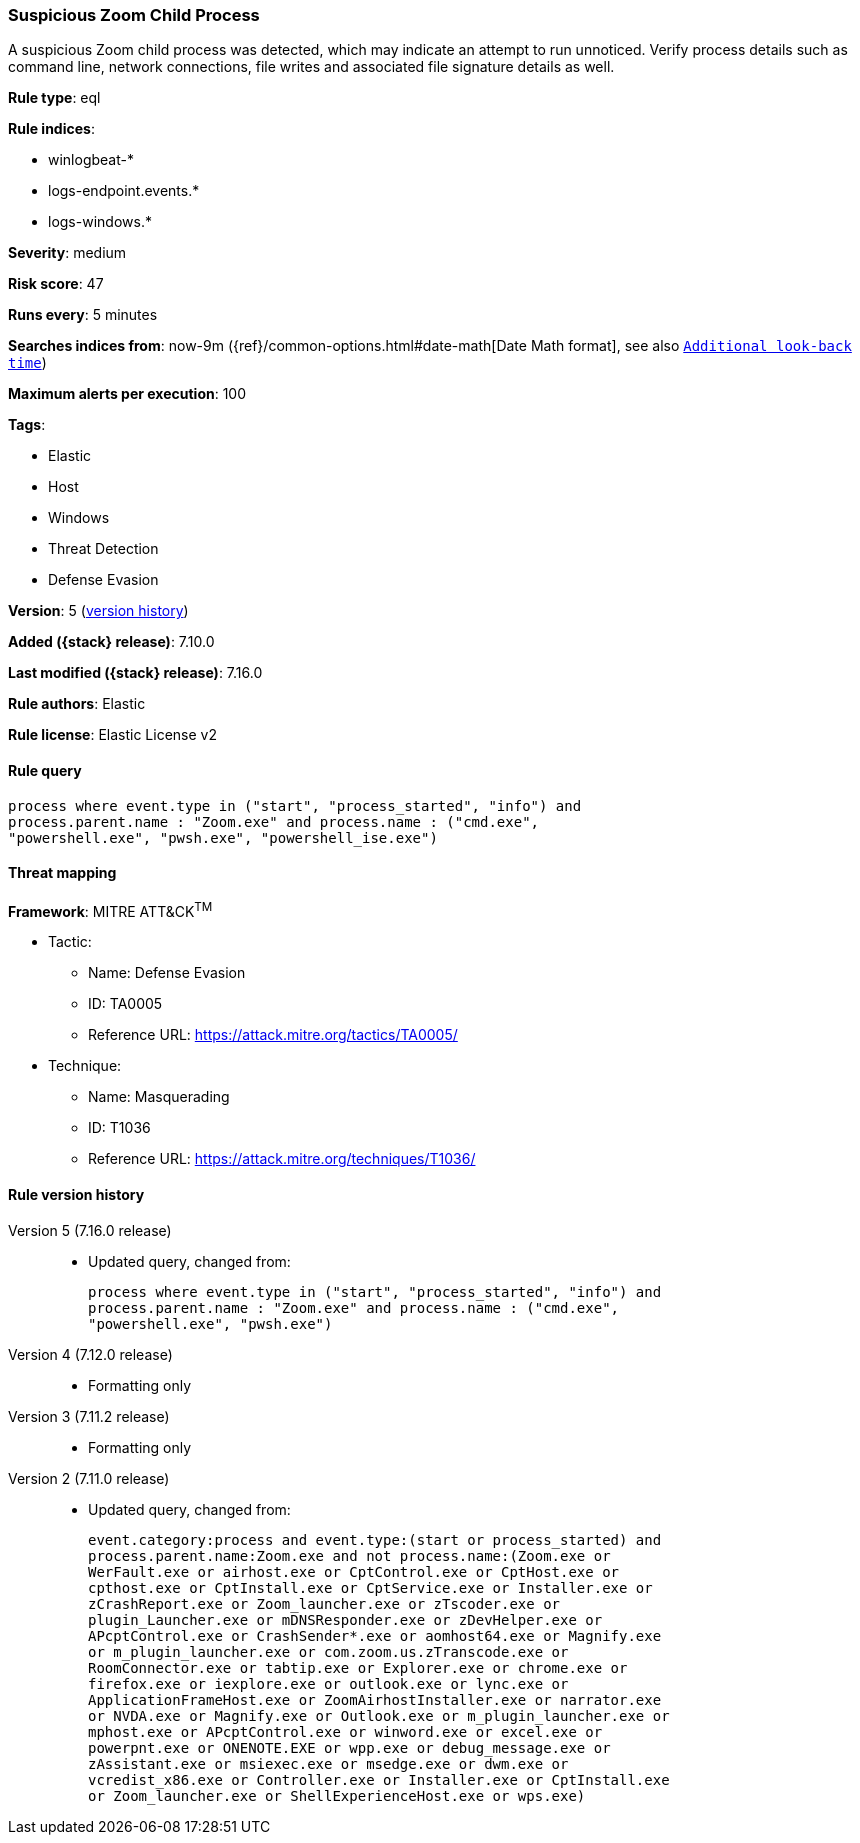 [[suspicious-zoom-child-process]]
=== Suspicious Zoom Child Process

A suspicious Zoom child process was detected, which may indicate an attempt to run unnoticed. Verify process details such as command line, network connections, file writes and associated file signature details as well.

*Rule type*: eql

*Rule indices*:

* winlogbeat-*
* logs-endpoint.events.*
* logs-windows.*

*Severity*: medium

*Risk score*: 47

*Runs every*: 5 minutes

*Searches indices from*: now-9m ({ref}/common-options.html#date-math[Date Math format], see also <<rule-schedule, `Additional look-back time`>>)

*Maximum alerts per execution*: 100

*Tags*:

* Elastic
* Host
* Windows
* Threat Detection
* Defense Evasion

*Version*: 5 (<<suspicious-zoom-child-process-history, version history>>)

*Added ({stack} release)*: 7.10.0

*Last modified ({stack} release)*: 7.16.0

*Rule authors*: Elastic

*Rule license*: Elastic License v2

==== Rule query


[source,js]
----------------------------------
process where event.type in ("start", "process_started", "info") and
process.parent.name : "Zoom.exe" and process.name : ("cmd.exe",
"powershell.exe", "pwsh.exe", "powershell_ise.exe")
----------------------------------

==== Threat mapping

*Framework*: MITRE ATT&CK^TM^

* Tactic:
** Name: Defense Evasion
** ID: TA0005
** Reference URL: https://attack.mitre.org/tactics/TA0005/
* Technique:
** Name: Masquerading
** ID: T1036
** Reference URL: https://attack.mitre.org/techniques/T1036/

[[suspicious-zoom-child-process-history]]
==== Rule version history

Version 5 (7.16.0 release)::
* Updated query, changed from:
+
[source, js]
----------------------------------
process where event.type in ("start", "process_started", "info") and
process.parent.name : "Zoom.exe" and process.name : ("cmd.exe",
"powershell.exe", "pwsh.exe")
----------------------------------

Version 4 (7.12.0 release)::
* Formatting only

Version 3 (7.11.2 release)::
* Formatting only

Version 2 (7.11.0 release)::
* Updated query, changed from:
+
[source, js]
----------------------------------
event.category:process and event.type:(start or process_started) and
process.parent.name:Zoom.exe and not process.name:(Zoom.exe or
WerFault.exe or airhost.exe or CptControl.exe or CptHost.exe or
cpthost.exe or CptInstall.exe or CptService.exe or Installer.exe or
zCrashReport.exe or Zoom_launcher.exe or zTscoder.exe or
plugin_Launcher.exe or mDNSResponder.exe or zDevHelper.exe or
APcptControl.exe or CrashSender*.exe or aomhost64.exe or Magnify.exe
or m_plugin_launcher.exe or com.zoom.us.zTranscode.exe or
RoomConnector.exe or tabtip.exe or Explorer.exe or chrome.exe or
firefox.exe or iexplore.exe or outlook.exe or lync.exe or
ApplicationFrameHost.exe or ZoomAirhostInstaller.exe or narrator.exe
or NVDA.exe or Magnify.exe or Outlook.exe or m_plugin_launcher.exe or
mphost.exe or APcptControl.exe or winword.exe or excel.exe or
powerpnt.exe or ONENOTE.EXE or wpp.exe or debug_message.exe or
zAssistant.exe or msiexec.exe or msedge.exe or dwm.exe or
vcredist_x86.exe or Controller.exe or Installer.exe or CptInstall.exe
or Zoom_launcher.exe or ShellExperienceHost.exe or wps.exe)
----------------------------------

